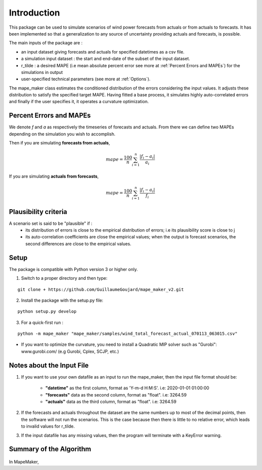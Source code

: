 Introduction
============
This package can be used to simulate scenarios of wind power forecasts from actuals or from actuals
to forecasts. It has been implemented so that a generalization to any source of uncertainty providing
actuals and forecasts, is possible.

The main inputs of the package are :

* an input dataset giving forecasts and actuals for specified datetimes as a csv file.
* a simulation input dataset : the start and end-date of the subset of the input dataset.
* r_tilde : a desired MAPE (i.e mean absolute percent error see more at :ref:`Percent Errors and MAPEs`) for the simulations in output
* user-specified technical parameters (see more at :ref:`Options`).

The mape_maker class estimates the conditioned distribution of the errors considering the input values.
It adjusts these distribution to satisfy the specified target MAPE. Having fitted a base process, it simulates
highly auto-correlated errors and finally if the user specifies it, it operates a curvature optimization.

.. _Percent Errors and MAPEs:

Percent Errors and MAPEs
*************************
We denote *f* and *a* as respectively the timeseries of forecasts and actuals. From there we can define two MAPEs depending on the simulation you wish to accomplish.

Then if you are simulating **forecasts from actuals**,

.. math::
    mape = \frac{100}{n} \sum_{i=1}^n \frac{|f_i - a_i|}{a_i}

If you are simulating **actuals from forecasts**,

.. math::
    mape = \frac{100}{n} \sum_{i=1}^n \frac{|f_i - a_i|}{f_i}

.. _Plausibility criteria:
Plausibility criteria
*********************

A scenario set is said to be "plausible" if :
    - its distribution of errors is close to the empirical distribution of errors; i.e its plausibility score is close to j
    - its auto-correlation coefficients are close the empirical values; when the output is forecast scenarios, the second differences are close to the empirical values.

Setup
******
The package is compatible with Python version 3 or higher only.

1. Switch to a proper directory and then type:

::

    git clone + https://github.com/GuillaumeGoujard/mape_maker_v2.git


2. Install the package with the setup.py file:

::

    python setup.py develop


3. For a quick-first run :

::

    python -m mape_maker "mape_maker/samples/wind_total_forecast_actual_070113_063015.csv"

* If you want to optimize the curvature, you need to install a Quadratic MIP solver such as "Gurobi": www.gurobi.com/ (e.g Gurobi, Cplex, SCJP, etc.)

Notes about the Input File
**************************

1. If you want to use your own datafile as an input to run the mape_maker, then the input file format should be:

    * **"datetime"** as the first column, format as 'Y-m-d H:M:S'.  i.e: 2020-01-01 01:00:00
    * **"forecasts"** data as the second column, format as "float".  i.e: 3264.59
    * **"actuals"** data as the third column, format as "float".  i.e: 3264.59

2. If the forecasts and actuals throughout the dataset are the same numbers up to most of the decimal points, then the software will not run the scenarios. This is the case because then there is little to no relative error, which leads to invalid values for r_tilde.

3. If the input datafile has any missing values, then the program will terminate with a KeyError warning.

Summary of the Algorithm
*************************

.. figure:: ../_static/flow_chart.png
   :width: 500px
   :align: center


In MapeMaker,